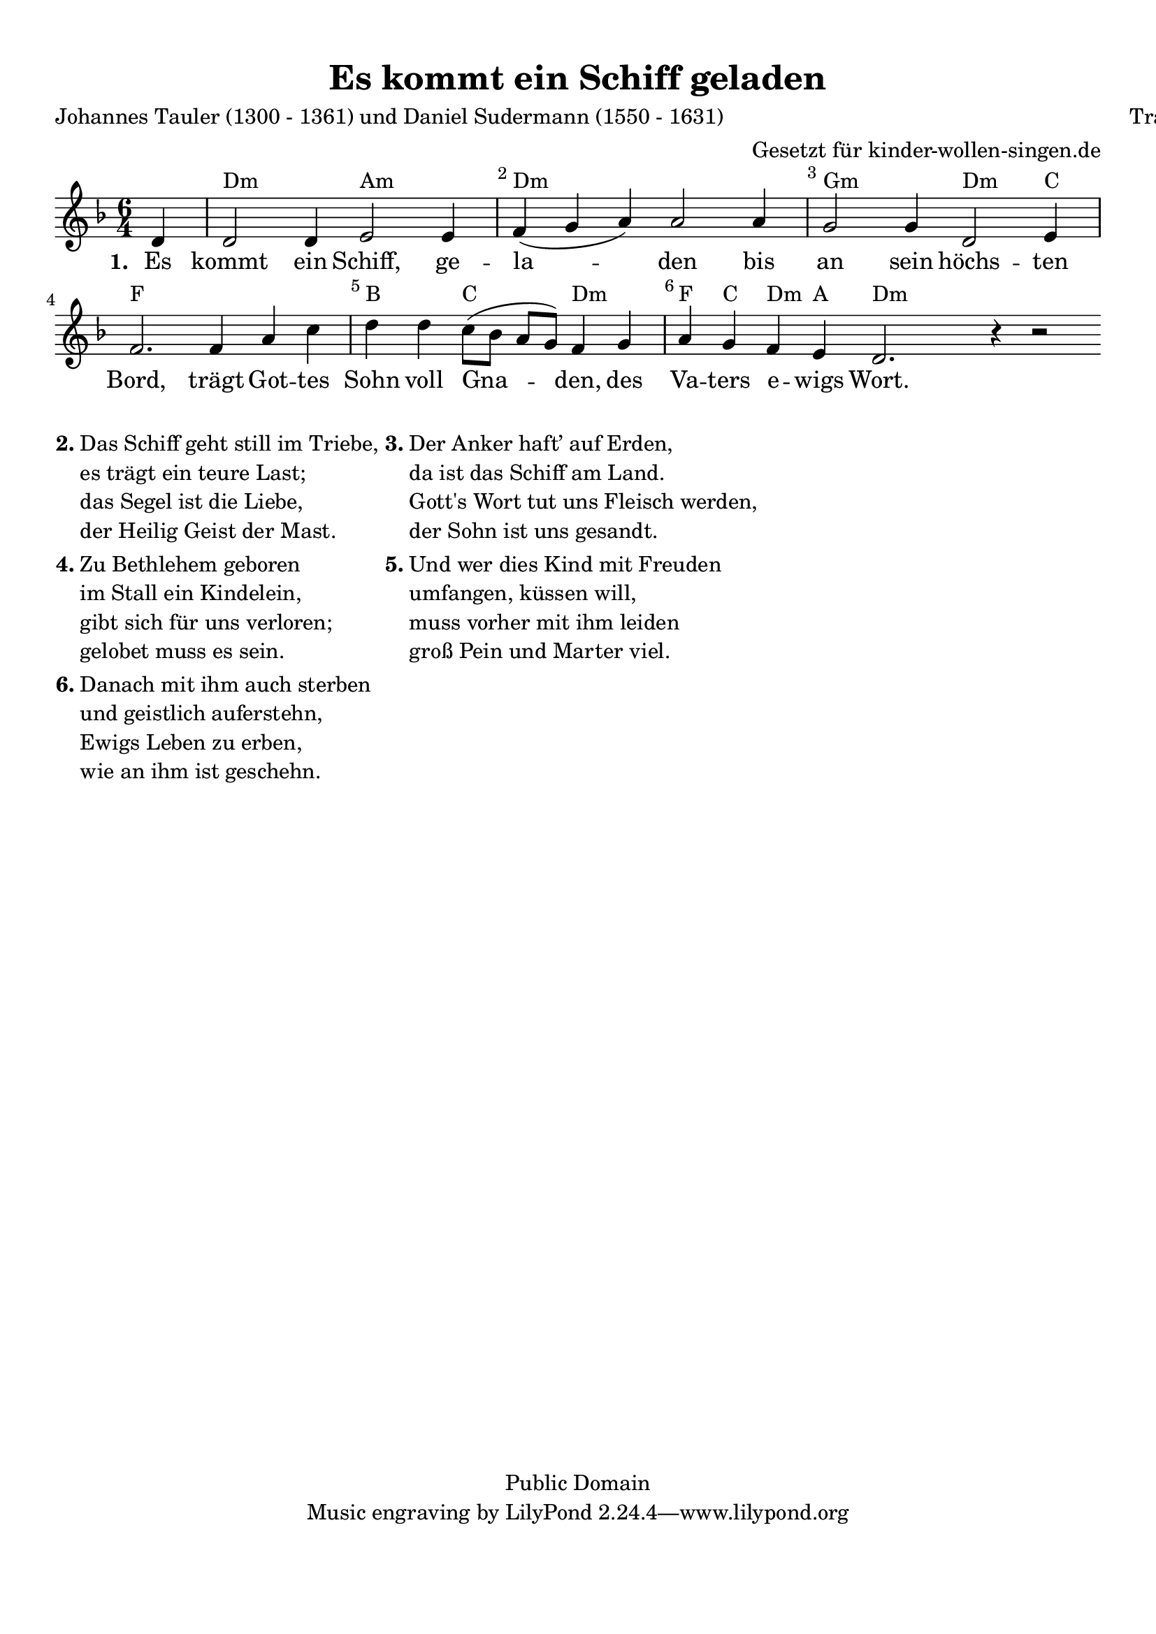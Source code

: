 %=============================================
%   created by MuseScore Version: 0.9.6
%          Mittwoch, 17. November 2010
%=============================================

\version "2.24.2"



#(set-default-paper-size "a4")

\paper {
  line-width    = 190\mm
  left-margin   = 10\mm
  top-margin    = 10\mm
  bottom-margin = 20\mm
  indent = 0 \mm
  %%set to ##t if your score is less than one page:
  ragged-last-bottom = ##t
  ragged-bottom = ##f
  %% in orchestral scores you probably want the two bold slashes
  %% separating the systems: so uncomment the following line:
  %% system-separator-markup = \slashSeparator
}

\header {
  title = "Es kommt ein Schiff geladen"
  composer = "Traditionell"
  poet = "Johannes Tauler (1300 - 1361) und Daniel Sudermann (1550 - 1631)"
  copyright = "Public Domain"
  arranger = "Gesetzt für kinder-wollen-singen.de"
}

AvoiceAA = \relative c'{
  \set Staff.instrumentName = #""
  \set Staff.shortInstrumentName = #""
  \clef treble
  %staffkeysig
  \key f \major
  %barkeysig:
  \key f \major
  %bartimesig:
  \time 6/4
  \partial 4
  d4     d2 d4 e2 e4      | % 1
  f( g a) a2 a4      | % 2
  g2 g4 d2 e4      | % 3
  f2. ^\markup{\musicglyph #"four four meter"} f4
  a4 c d d
  c8  (bes a g) f4 g ^\markup {\upright  ""}
  a4 g f e
  d2. r4 r2
}% end of last bar in partorvoice

ApartAverseA = \lyricmode { \set stanza = " 1. " Es kommt ein Schiff, ge -- la -- den bis an sein höchs -- ten  Bord, trägt Got -- tes  Sohn voll Gna --  den, des Va -- ters  e -- wigs  Wort. }
theChords = \chordmode {
  s4             d2.:m a2.:m d1.:m g2.:m d2:m c4 f1. b2 c2 d2:m f4 c4 d4:m a4 d4:m
}%%end of chordlist


\score {
  <<
    \new ChordNames { \theChords }
    \context Staff = ApartA <<
      \context Voice = AvoiceAA \AvoiceAA
    >>

    \context Lyrics = ApartAverseA\lyricsto AvoiceAA  \ApartAverseA



    \set Score.skipBars = ##t
    %%\set Score.melismaBusyProperties = #'()
    \override Score.BarNumber #'break-visibility = #end-of-line-invisible %%every bar is numbered.!!!
    %% remove previous line to get barnumbers only at beginning of system.
    #(set-accidental-style 'modern-cautionary)
    \set Score.markFormatter = #format-mark-box-letters %%boxed rehearsal-marks
    \override Score.TimeSignature #'style = #'() %%makes timesigs always numerical
    %% remove previous line to get cut-time/alla breve or common time
    \set Score.pedalSustainStyle = #'mixed
    %% make spanners comprise the note it end on, so that there is no doubt that this note is included.
    \override Score.TrillSpanner #'(bound-details right padding) = #-2
    \override Score.TextSpanner #'(bound-details right padding) = #-1
    %% Lilypond's normal textspanners are too weak:
    \override Score.TextSpanner #'dash-period = #1
    \override Score.TextSpanner #'dash-fraction = #0.5
    %% lilypond chordname font, like mscore jazzfont, is both far too big and extremely ugly (olagunde@start.no):
    \override Score.ChordName #'font-family = #'roman
    \override Score.ChordName #'font-size =#0
    %% In my experience the normal thing in printed scores is maj7 and not the triangle. (olagunde):
    \set Score.majorSevenSymbol = \markup {maj7}
  >>

  %% Boosey and Hawkes, and Peters, have barlines spanning all staff-groups in a score,
  %% Eulenburg and Philharmonia, like Lilypond, have no barlines between staffgroups.
  %% If you want the Eulenburg/Lilypond style, comment out the following line:
  \layout {\context {\Score \consists Span_bar_engraver}}
}%% end of score-block


\markup {
  \hspace #0.1
  \column {
    \line {
      \bold "2."
      \column {
        "Das Schiff geht still im Triebe,"
        "es trägt ein teure Last;"
        "das Segel ist die Liebe,"
        "der Heilig Geist der Mast."
      }
    }
    \hspace #0.1
    \line {
      \bold "4."
      \column {
        "Zu Bethlehem geboren"
        "im Stall ein Kindelein,"
        "gibt sich für uns verloren;"
        "gelobet muss es sein."
      }
    }
    \hspace #0.1
    \line {
      \bold "6."
      \column {
        "Danach mit ihm auch sterben"
        "und geistlich auferstehn,"
        "Ewigs Leben zu erben,"
        "wie an ihm ist geschehn. "
      }
    }
  }
  \hspace #0.1
  \column {
    \line {
      \bold "3."
      \column {
        "Der Anker haft’ auf Erden,"
        "da ist das Schiff am Land."
        "Gott's Wort tut uns Fleisch werden,"
        "der Sohn ist uns gesandt."
      }
    }
    \hspace #0.1
    \line {
      \bold "5."
      \column {
        "Und wer dies Kind mit Freuden"
        "umfangen, küssen will,"
        "muss vorher mit ihm leiden"
        "groß Pein und Marter viel."
      }
    }
  }
  \hspace #0.1
}

#(set-global-staff-size 20)
